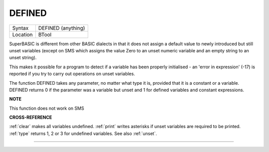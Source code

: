 ..  _defined:

DEFINED
=======

+----------+-------------------------------------------------------------------+
| Syntax   |  DEFINED (anything)                                               |
+----------+-------------------------------------------------------------------+
| Location |  BTool                                                            |
+----------+-------------------------------------------------------------------+

SuperBASIC is different from other BASIC dialects in that it does not
assign a default value to newly introduced but still unset variables
(except on SMS which assigns the value Zero to an unset numeric variable
and an empty string to an unset string).

This makes it possible for a
program to detect if a variable has been properly initialised - an
'error in expression' (-17) is reported if you try to carry out
operations on unset variables.

The function DEFINED takes any parameter,
no matter what type it is, provided that it is a constant or a variable.
DEFINED returns 0 if the parameter was a variable but unset and 1 for defined
variables and constant expressions.


**NOTE**

This function does not work on SMS


**CROSS-REFERENCE**

:ref:`clear` makes all variables undefined.
:ref:`print` writes asterisks if unset variables are
required to be printed. :ref:`type` returns 1, 2 or 3
for undefined variables. See also :ref:`unset`.

--------------



